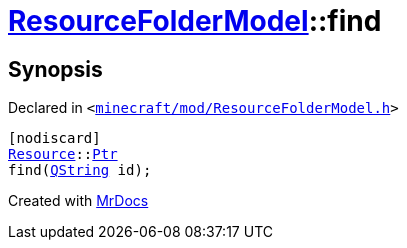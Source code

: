 [#ResourceFolderModel-find]
= xref:ResourceFolderModel.adoc[ResourceFolderModel]::find
:relfileprefix: ../
:mrdocs:


== Synopsis

Declared in `&lt;https://github.com/PrismLauncher/PrismLauncher/blob/develop/launcher/minecraft/mod/ResourceFolderModel.h#L126[minecraft&sol;mod&sol;ResourceFolderModel&period;h]&gt;`

[source,cpp,subs="verbatim,replacements,macros,-callouts"]
----
[nodiscard]
xref:Resource.adoc[Resource]::xref:Resource/Ptr.adoc[Ptr]
find(xref:QString.adoc[QString] id);
----



[.small]#Created with https://www.mrdocs.com[MrDocs]#
